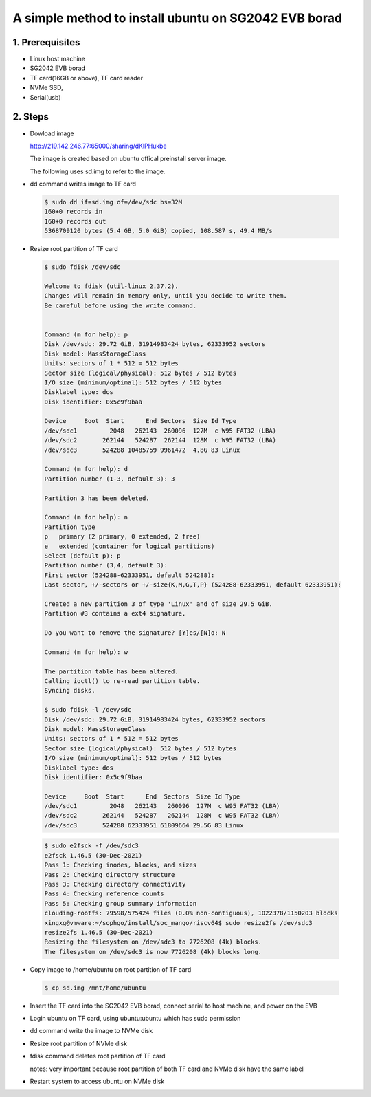 ==========================================================
   A simple method to install ubuntu on SG2042 EVB borad
==========================================================


1. Prerequisites
------------------------
- Linux host machine
- SG2042 EVB borad
- TF card(16GB or above), TF card reader
- NVMe SSD, 
- Serial(usb)
	  

2. Steps
------------------------

-   Dowload image 

    http://219.142.246.77:65000/sharing/dKlPHukbe
    
    The image is created based on ubuntu offical preinstall server image.

    The following uses sd.img to refer to the image.

-   dd command writes image to TF card

.. highlights:: 

    .. code::

        $ sudo dd if=sd.img of=/dev/sdc bs=32M
        160+0 records in
        160+0 records out
        5368709120 bytes (5.4 GB, 5.0 GiB) copied, 108.587 s, 49.4 MB/s


-   Resize root partition of TF card 

.. highlights:: 

    .. code::    

        $ sudo fdisk /dev/sdc

        Welcome to fdisk (util-linux 2.37.2).
        Changes will remain in memory only, until you decide to write them.
        Be careful before using the write command.


        Command (m for help): p
        Disk /dev/sdc: 29.72 GiB, 31914983424 bytes, 62333952 sectors
        Disk model: MassStorageClass
        Units: sectors of 1 * 512 = 512 bytes
        Sector size (logical/physical): 512 bytes / 512 bytes
        I/O size (minimum/optimal): 512 bytes / 512 bytes
        Disklabel type: dos
        Disk identifier: 0x5c9f9baa

        Device     Boot  Start      End Sectors  Size Id Type
        /dev/sdc1         2048   262143  260096  127M  c W95 FAT32 (LBA)
        /dev/sdc2       262144   524287  262144  128M  c W95 FAT32 (LBA)
        /dev/sdc3       524288 10485759 9961472  4.8G 83 Linux

        Command (m for help): d
        Partition number (1-3, default 3): 3

        Partition 3 has been deleted.

        Command (m for help): n
        Partition type
        p   primary (2 primary, 0 extended, 2 free)
        e   extended (container for logical partitions)
        Select (default p): p
        Partition number (3,4, default 3): 
        First sector (524288-62333951, default 524288): 
        Last sector, +/-sectors or +/-size{K,M,G,T,P} (524288-62333951, default 62333951): 

        Created a new partition 3 of type 'Linux' and of size 29.5 GiB.
        Partition #3 contains a ext4 signature.

        Do you want to remove the signature? [Y]es/[N]o: N

        Command (m for help): w

        The partition table has been altered.
        Calling ioctl() to re-read partition table.
        Syncing disks.

        $ sudo fdisk -l /dev/sdc
        Disk /dev/sdc: 29.72 GiB, 31914983424 bytes, 62333952 sectors
        Disk model: MassStorageClass
        Units: sectors of 1 * 512 = 512 bytes
        Sector size (logical/physical): 512 bytes / 512 bytes
        I/O size (minimum/optimal): 512 bytes / 512 bytes
        Disklabel type: dos
        Disk identifier: 0x5c9f9baa

        Device     Boot  Start      End  Sectors  Size Id Type
        /dev/sdc1         2048   262143   260096  127M  c W95 FAT32 (LBA)
        /dev/sdc2       262144   524287   262144  128M  c W95 FAT32 (LBA)
        /dev/sdc3       524288 62333951 61809664 29.5G 83 Linux


.. highlights:: 

    .. code:: 

        $ sudo e2fsck -f /dev/sdc3
        e2fsck 1.46.5 (30-Dec-2021)
        Pass 1: Checking inodes, blocks, and sizes
        Pass 2: Checking directory structure
        Pass 3: Checking directory connectivity
        Pass 4: Checking reference counts
        Pass 5: Checking group summary information
        cloudimg-rootfs: 79598/575424 files (0.0% non-contiguous), 1022378/1150203 blocks
        xingxg@vmware:~/sophgo/install/soc_mango/riscv64$ sudo resize2fs /dev/sdc3
        resize2fs 1.46.5 (30-Dec-2021)
        Resizing the filesystem on /dev/sdc3 to 7726208 (4k) blocks.
        The filesystem on /dev/sdc3 is now 7726208 (4k) blocks long.


-   Copy image to /home/ubuntu on root partition of TF card 

.. highlights:: 

    .. code:: 

        $ cp sd.img /mnt/home/ubuntu


-   Insert the TF card into the SG2042 EVB borad, connect serial to host machine, and power on the EVB


-   Login ubuntu on TF card, using ubuntu:ubuntu which has sudo permission


-   dd command write the image to NVMe disk


-   Resize root partition of NVMe disk


-   fdisk command deletes root partition of TF card

    notes: very important because root partition of both TF card and NVMe disk have the same label
    

-   Restart system to access ubuntu on NVMe disk
